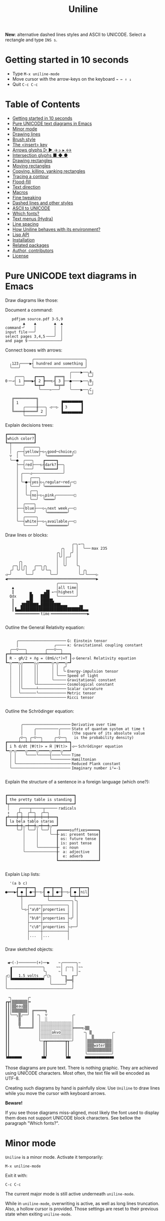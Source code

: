 # -*- mode: org; coding:utf-8; -*-
#+TITLE: Uniline
#+OPTIONS: ^:{} authors:Thierry Banel, toc:nil
#+LATEX_HEADER: \usepackage{pmboxdraw}

*New*: alternative dashed lines styles and ASCII to UNICODE. Select a
rectangle and type =INS s=.

* Getting started in 10 seconds
:PROPERTIES:
:CUSTOM_ID: getting-started-in-10-seconds
:END:

- Type =M-x uniline-mode=
- Move cursor with the arrow-keys on the keyboard =→ ← ↑ ↓=
- Quit =C-c C-c=

* Table of Contents
:PROPERTIES:
:TOC:      :include all :depth 1 :force () :ignore (this) :local (nothing)
:CUSTOM_ID: table-of-contents
:END:

:CONTENTS:
- [[#getting-started-in-10-seconds][Getting started in 10 seconds]]
- [[#pure-unicode-text-diagrams-in-emacs][Pure UNICODE text diagrams in Emacs]]
- [[#minor-mode][Minor mode]]
- [[#drawing-lines][Drawing lines]]
- [[#brush-style][Brush style]]
- [[#the-insert-key][The <insert> key]]
- [[#arrows-glyphs------][Arrows glyphs ▷ ▶ → ▹ ▸ ↔]]
- [[#intersection-glyphs---][Intersection glyphs ■ ◆ ●]]
- [[#drawing-rectangles][Drawing rectangles]]
- [[#moving-rectangles][Moving rectangles]]
- [[#copying-killing-yanking-rectangles][Copying, killing, yanking rectangles]]
- [[#tracing-a-contour][Tracing a contour]]
- [[#flood-fill][Flood-fill]]
- [[#text-direction][Text direction]]
- [[#macros][Macros]]
- [[#fine-tweaking][Fine tweaking]]
- [[#dashed-lines-and-other-styles][Dashed lines and other styles]]
- [[#ascii-to-unicode][ASCII to UNICODE]]
- [[#which-fonts][Which fonts?]]
- [[#text-menus-hydra][Text menus (Hydra)]]
- [[#line-spacing][Line spacing]]
- [[#how-uniline-behaves-with-its-environment][How Uniline behaves with its environment?]]
- [[#lisp-api][Lisp API]]
- [[#installation][Installation]]
- [[#related-packages][Related packages]]
- [[#author-contributors][Author, contributors]]
- [[#license][License]]
:END:

* Pure UNICODE text diagrams in Emacs
:PROPERTIES:
:CUSTOM_ID: pure-unicode-text-diagrams-in-emacs
:END:
Draw diagrams like those:

Document a command:

[[file:images/document-command.png]]

#+begin_example
   pdfjam source.pdf 3-5,9
        ▲    ▲        ▲  ▲
command╶╯    │        │  │
input file╶──╯        │  │
select pages 3,4,5╶───╯  │
and page 9╶──────────────╯
#+end_example

Connect boxes with arrows:

[[file:images/boxes-arrows.png]]

#+begin_example
            ╭───────────────────────╮
  ╷123╭────▶┤ hundred and something │
  ╰───╯     ╰───────────────────────╯
                             ╭────▶──╮A╷
    ╭───╮    ┏━━━┓    ╔═══╗  │       ╰─╯
0╶─→┤ 1 ┝━━━▶┫ 2 ┣═══▷╣ 3 ╟──●────▶──╮B╷
    ╰───╯    ┗━┯━┛    ╚═╤═╝  │       ╰─╯
               ╰────←───╯    ╰────▶──╮C╷
                                     ╰─╯
   ╔══════════╗
   ║ 1        ║          ▐▀▀▀▀▀▀▀▀▜
   ║    ╭─────╫───╮ ◁──▷ ▐ 3      ▐
   ╚════╪═════╝ 2 │      ▐▄▄▄▄▄▄▄▄▟
        ╰─────────╯
#+end_example

Explain decisions trees:

[[file:images/decision-tree.png]]

#+begin_example
  ┏━━━━━━━━━━━━┓
  ┃which color?┃
  ┗━┯━━━━━━━━━━┛
    │     ╭──────╮
    │  ╭──┤yellow├─▷╮good─choice╭□
    ▽  │  ╰──────╯  ╰═══════════╯
    ╰──●  ╭───╮    ┏━━━━━┓
       ├──┤red├───▷┨dark?┠──╮
       │  ╰───╯    ┗━━━━━┛  │
       │ ╭───◁──────────────╯
       │ │   ╭───╮
       │ ╰─●─┤yes├▷╮regular─red╭─□
       │   │ ╰───╯ ╰═══════════╯
       │   │ ╭──╮
       │   ╰─┤no├─▷╮pink╭────────□
       │     ╰──╯  ╰════╯
       │  ╭────╮
       ├──┤blue├───▷╮next week╭──□
       │  ╰────╯    ╰═════════╯
       │  ╭─────╮
       ╰──┤white├──▷╮available╭──□
          ╰─────╯   ╰═════════╯
#+end_example

Draw lines or blocks:

[[file:images/lines-blocks.png]]

#+begin_example
                              ╭─╮←─╮
                         ╭╮   │ │  ╰──╴max 235
                       ╭╮││  ╭╯ │
                       │╰╯│╭─╯  │
      ╭╮               │  ││    │
   ╭─╮││╭╮   ╭──╮╭╮    │  ╰╯    ╰╮
  ╭╯ ╰╯╰╯│  ╭╯  ╰╯╰─╮  │         │ ╭╮
◁─╯      ╰──╯       ╰──╯         ╰─╯╰────▷
◀════════════════════════════════════════▶
                       ╭────────╮
   ▲                   │all time│
   ┃       ▄     ▗▟█ ←─┤highest │
  Qdx      █▌   ████   ╰────────╯
   ┃     ▗▄█▌   █████▙
   ┃   ▟███████▄█████████▄▄▄     ▗▄
   ┃▐▄▄████████████████████████████▄▄▖
    ╺━━━━━━━━━━╸time╺━━━━━━━━━━━━━━━━▶

#+end_example

Outline the General Relativity equation:

[[file:images/general-relativity-equation.png]]

#+begin_example

       ╭─────────────────────╴G: Einstein tensor
       │                ╭────╴κ: Gravitational coupling constant
    ╭──▽───╮        ╭───▽──╮
  ┏━┷━━━━━━┷━━━━━━━━┷━━━━━━┷━━━┓
  ┃ R - gR/2 + Λg = (8πG/c⁴)×T ┃◁╴General Relativity equation
  ┗━△━━━△△━━━━━△△━━━━━━△━△━━━△━┛
    │   ││     ││      │ │  ╭╯
    │   ││     ││      │ │  ╰╴Energy-impulsion tensor
    │   ││     ││      │ ╰───╴Speed of light
    │   ││     ││      ╰─────╴Gravitational constant
    │   ││     ╰┴────────────╴Cosmological constant
    │   │╰──────┴────────────╴Scalar curvature
    │   ╰───────╰────────────╴Metric tensor
    ╰────────────────────────╴Ricci tensor

  #+end_example

Outline the Schrödinger equation:

[[file:images/schrodinger-equation.png]]

#+begin_example

         ╭─────────────────────╴Derivative over time
         │     ╭──────────╭────╴State of quantum system at time t
         │     │          │     (the square of its absolute value
        ╭▽─╮ ╭─▽──╮     ╭─▽──╮   is the probability density)
  ┏━━━━━┷━━┷━┷━━━━┷━━━━━┷━━━━┷━┓
  ┃ i ħ d/dt |Ψ(t)> = Ĥ |Ψ(t)> ┃◁─╴Schrödinger equation
  ┗━△━△━━━━△━━━━△━━━━━△━━━━△━━━┛
    │ │    ╰────╰─────┤────╰───╴Time
    │ │               ╰────────╴Hamiltonian
    │ ╰────────────────────────╴Reduced Plank constant
    ╰──────────────────────────╴Imaginary number i²=-1

#+end_example

Explain the structure of a sentence in a foreign language (which one?):

[[file:images/foreign-language-sentence.png]]

#+begin_example

   ┏━━━━━━━━━━━━━━━━━━━━━━━━━━━━━━┓
   ┃ the pretty table is standing ┃
   ┗┯━━━━━━━━━━━━━━━━━━━━━━━━━━━━━┛
    │    ╭────┬─────┬─────╴radicals
    ↕   ╭┴╮  ╭┴─╮  ╭┴─╮
   ┏┷━━━┿━┿━━┿━━┿━━┿━━┿━━━┓
   ┃ la bela tablo staras ┃
   ┗━━━━┿━┿△━┿━━┿△━┿━━┿△━━┛
        ╰─╯│ ╰──╯│ ╰──╯│  ┏━━━━━suffixes━━━━━┓
           │     │     ╰──╂╴as: present tense┃
           │     │        ┃ os: future tense ┃
           │     │        ┃ is: past tense   ┃
           │     ╰────────╂╴ o: noun         ┃
           ╰──────────────╂╴ a: adjective    ┃
                          ┃  e: adverb       ┃
                          ┗━━━━━━━━━━━━━━━━━━┛

#+end_example

Explain Lisp lists:

[[file:images/lisp-lists.png]]

#+begin_example
  '(a b c)
     ┏━━━┳━━━┓   ┏━━━┳━━━┓   ┏━━━┳━━━┓
●━━━▶┫ ● ┃ ●─╂──▷┨ ● ┃ ●─╂──▷┨ ● ┃nil┃
     ┗━┿━┻━━━┛   ┗━┿━┻━━━┛   ┗━┿━┻━━━┛
       │           ╰──────────╮╰╮
       │  ╭─────┬───────────╮ │ │
       ╰─▷┤"a\0"│properties │ │ │
          ├─────┼───────────┤ │ │
          │"b\0"│properties ├◁╯ │
          ├─────┼───────────┤   │
          │"c\0"│properties ├◁──╯
          ├─────┼───────────┤
          │...  │...        │
          ╵     ╵           ╵
#+end_example

Draw sketched objects:

[[file:images/sketched-objects.png]]

#+begin_example

  ◀─(-)────────(+)──▶    ~╭──────╮~
   ▗──────────────╮     ~~│ ╭~~╮ │~~
   ▐              ╰╮     ~│ ╵  ╵ │~
 ╭□▐   1.5 volts  ╭╯□╮    ╰─╖  ╓─╯
 │ ▝▀▀▀▀▀▀▀▀▀▀▀▀▀▀▘  │      ╠━━╣
 │                   ╰──────╯  │
 ╰─────────────────────────────╯
#+end_example

[[file:images/water-sketch.png]]

#+begin_example
   ╶╮       ╭╴
  ┏┳┥▒▒▒▒▒▒▒┝╸
  ┃┃│▒▒eau▒▒│
  ┃┃│▒▒▒▒▒▒▒│ ╔═════╗
  ┃┃╰──╮▒╭──╯ ║ ╶╮  ▽           ╭╴
  ┃┃    ▒     ║  │  ░           │
  ┃┃    ▒     ║  │░░░░░░░░░░░░░░│
  ┃┃    ╚═════╝  │░░░░░░░░░░░░░░╞════▷▒▒
  ┃┃             │░░░░░akvo░░░░░│    ╶╮ ▒         ╭╴
  ┃┃             │░░░░░░░░░░░░░░│     │  ▒        │
  ┃┃             ╰─┲┳━━━━━━━━┳┱─╯     │▒▒▒▒▒▒▒▒▒▒▒│
  ┃┃               ┃┃        ┃┃       │▒▒▒water▒▒▒│
  ┃┃               ┃┃        ┃┃       │▒▒▒▒▒▒▒▒▒▒▒│
  ┃┃               ┃┃        ┃┃       ╰───────────╯
  ▝▀▀▀▀▀▀▘        ▝▀▘        ▝▀▘      ▀▀▀▀▀▀▀▀▀▀▀▀▀
#+end_example

Those diagrams are pure text. There is nothing graphic. They are
achieved using UNICODE characters. Most often, the text file will be
encoded as UTF-8.

Creating such diagrams by hand is painfully slow. Use =Uniline= to
draw lines while you move the cursor with keyboard arrows.

*Beware!*

If you see those diagrams miss-aligned, most likely the font used to
display them does not support UNICODE block characters. See bellow the
paragraph "Which fonts?".

* Minor mode
:PROPERTIES:
:CUSTOM_ID: minor-mode
:END:
=Uniline= is a minor mode. Activate it temporarily:

 =M-x uniline-mode=

Exit it with:

 =C-c C-c=

The current major mode is still active underneath =uniline-mode=.

While in =uniline-mode=, overwriting is active, as well as long lines
truncation. Also, a hollow cursor is provided. Those settings are
reset to their previous state when exiting =uniline-mode=.

* Drawing lines
:PROPERTIES:
:CUSTOM_ID: drawing-lines
:END:
Use keyboard arrows to draw lines.

By default, drawing lines only happens over empty space or over other
lines. If there is already text, it will not be erased. However, by
hitting the control-key while moving, lines overwrite whatever there
is.

The buffer is "infinite" in bottom and right directions. Which means
that when the cursor ends up outside the buffer, white space
characters are automatically added.

The usual numeric prefix is available. For instance, to draw a line 12
characters wide downward, type: =M-12 <down>=

* Brush style
:PROPERTIES:
:CUSTOM_ID: brush-style
:END:
Set the current brush with:

- ~-~ single thin line
  =╭─┬─╮=

- ~+~ single thick line
  =┏━┳━┓=

- ~=~ double line
  =╔═╦═╗=

- ~#~ quarter block
  =▙▄▟▀=

- ~<delete>~ eraser

- ~<return>~ move without drawing anything

The current bush and the current text direction (see below) are
reflected in the mode-line (at the bottom of the Emacs screen). It
looks like this:

[[file:images/mode-line.png]]

#+begin_example

  current text                  current
     direction╶────╮       ╭───╴brush
                   ▼       ▼
 ══════════════════╧═══════╧══════════════
 U:** buff    (... →Uniline┼ ...)
 ═════════════════════════════════════════

#+end_example

* The =<insert>= key
:PROPERTIES:
:CUSTOM_ID: the-insert-key
:END:
The =<insert>= key is a prefix for other keys:
- for drawing arrows, squares, crosses, o-shapes glyphs,
- for handling rectangles,
- for inserting =# = - += which otherwise change the brush style,
- for trying a choice of mono-spaced fonts.

Why =<insert>=? Because:
- =Uniline= tries to leave their original meaning to as many keys as
  possible,
- the standard meaning of =<insert>= is to toggle the =overwrite-mode=;
  but =Uniline= is already in =overwrite-mode=, and de-activating
  overwrite would break =Uniline=.

So preempting =<insert>= does not sacrifices anything.

* Arrows glyphs =▷ ▶ → ▹ ▸ ↔=
:PROPERTIES:
:CUSTOM_ID: arrows-glyphs------
:END:
At any time, an arrow may be drawn. The arrow points in the direction
that the line drawing follows.

=Uniline= supports 6 arrows types: =▷ ▶ → ▹ ▸ ↔=

[[file:images/arrow-styles.png]]

#+begin_example

   □
   ╰─◁──▷─╮       □─╮ ╭─╮ ╭─╮ ╭─□
   ╭─◀──▶─╯         △ ▲ ↑ ▵ ▴ ↕
   ╰─←──→─╮         │ │ │ │ │ │
   ╭─◃──▹─╯         ▽ ▼ ↓ ▿ ▾ ↕
   ╰─◂──▸─╮         ╰─╯ ╰─╯ ╰─╯
   ╭─↔──↔─╯
   □

#+end_example

Actually, there are tons of arrows of all styles in the UNICODE
standard. Unfortunately, support by fonts is weak. So =Uniline=
restrains itself to those six safe arrows.

To insert an arrow, type: =<insert> a= or =<insert> a a= or =<insert> a a a=. (=a=
cycles through the 6 styles, =A= cycles backward).

=<insert> 4 a= is equivalent to =<insert> a a a a=, which is also equivalent to
=<insert> A A A=. Those 3 shortcuts insert an arrow of this style: =▵▹▿◃=. The
actual direction where the arrow points follows the last movement of
the cursor.

To change the direction of the arrow, use shift-arrow, for example:
=S-<up>= will change from =→= to =↑=.

* Intersection glyphs =■ ◆ ●=
:PROPERTIES:
:CUSTOM_ID: intersection-glyphs---
:END:
There are a few other UNICODE characters which are mono-space and
symmetric in the 4 directions. They are great at line intersections:

To insert a square =□ ■ ▫ ▪ ◇ ◆ ◊= type:
=<insert> s s s...= (=s= cycles, =S= cycles backward).

To insert a circular shape =· ∙ • ● ◦ Ø ø= type:
=<insert> o o o...= (=o= cycles, =O= cycles backward).

To insert a cross shape =╳ ÷ × ± ¤= type:
=<insert> x x x...= (=x= cycles, =X= cycles backward).

To insert a usual ASCII letter or symbol, just type it.

As the keys =- + = #= are preempted by =Uniline= mode, to type them,
prefix them with =<insert>=. Example: =<insert> -= inserts a =-= and
=<insert> += inserts a =+=.

[[file:images/insert-glyphs.png]]

#+begin_example

<insert>
    │
    ▼
   ╭┴╮   ╭───────╮  ╭─────────────────────╮
   │s├─▶─┤squares├──┤ □  ■  ▫  ▪  ◇  ◆  ◊ │
   ╰┬╯   ╰───────╯  ╰─────────────────────╯
   ╭┴╮   ╭───────╮  ╭─────────────────────╮
   │o├─▶─┼circles┼──┤ ·  ∙  •  ●  ◦  Ø  ø │
   ╰┬╯   ╰───────╯  ╰─────────────────────╯
   ╭┴╮   ╭───────╮  ╭───────────────╮
   │x├─▶─┼crosses┼──┤ ╳  ÷  ×  ±  ¤ │
   ╰┬╯   ╰───────╯  ╰───────────────╯
   ╭┴╮              ╭───╮
   │+├─▶────────────┤ + │
   ╰┬╯              ╰───╯
   ╭┴╮              ╭───╮
   │-├─▶────────────┤ - │
   ╰┬╯              ╰───╯
   ╭┴╮              ╭───╮
   │=├─▶────────────┤ = │
   ╰┬╯              ╰───╯
   ╭┴╮              ╭───╮
   │#├─▶────────────┤ # │
   ╰─╯              ╰───╯

#+end_example

* Drawing rectangles
:PROPERTIES:
:CUSTOM_ID: drawing-rectangles
:END:
To draw a rectangle in one shot, select a rectangular region with
=C-SPC= or =C-x SPC= and move the cursor.

You may also use =S-<arrow>= (=<arrow>= being any of the 4
directions) to extend the selection. The buffer grows as needed with
white spaces to accommodate the selection. Selection extension mode is
active when =shift-select-mode= is non-nil.

If needed, change the brush with any of
 =- + = # <delete>=

then hit
- =r= to draw a rectangle inside the selection
- =S-R= to draw a rectangle outside the selection
- =C-r= to overwrite a rectangle inside the selection
- =C-S-R= to overwrite a rectangle outside the selection

[[file:images/draw-rectangle.png]]

#+begin_example
   ╭───────╮          r: inside╮╭───────╮
   │ one   │          ▗▄▄▄▄▄▄▖╭┤│▛▀▀▀▀▀▜│
   │  ┏━━━━┿━━━━━━┓   ▐╭────╮▌│╰┼▌     ▐│
   ╰──╂────╯ two  ┃   ▐│    │▌│ │▙▄▄▄▄▄▟│
      ┃   ╔═══════╋═╗ ▐│    ├▌╯ ╰─────┬─╯
      ┗━━━╋━━━━━━━┛ ║ ▐╰────╯▌────────┴───╮
          ║  three  ║ ▝▀▀▀▀▀▀▘  R: outside╯
          ╚═════════╝

                          ╭─────────╮
   my text I              │my text I│
   want to  ╶─<insert>R─▷ │want to  │
   box                    │box      │
                          ╰─────────╯
#+end_example

The usual =C-_= or =C-/= keys may be hit to undo, even with the region still
active visually.

* Moving rectangles
:PROPERTIES:
:CUSTOM_ID: moving-rectangles
:END:
Select a region, then press =<insert>=. The selection becomes rectangular if it
was not.

Use arrow keys to move the rectangle around. A numeric prefix may be
used to move the rectangle that many characters. Be sure to specify
the numeric prefix with just digits, without the =Alt= key. Typing
=15 <left>= moves the rectangle 15 characters to the left. =M-15 <left>=
does not work.

Press =q=, =<return>=, or =C-g= to stop moving the rectangle.

The =C-_= key may also be used to undo the previous movements, even
though the selection is still active.

[[file:images/move-rectangle.png]]

#+begin_example
                 ▲
                 │
                <up>
           ╭─────┴──────╮
           │this is     │
           │my rectangle│
 ◀─<left>──┤I want to   ├─<right>─▶
           │move        │
           ╰─────┬──────╯
               <down>
                 │
                 ▼
#+end_example

* Copying, killing, yanking rectangles
:PROPERTIES:
:CUSTOM_ID: copying-killing-yanking-rectangles
:END:

A rectangle can be copied or killed, then yanked somewhere else. Press:
- =c= to copy
- =k= to kill
- =y= to yank (aka paste)

This is similar to the Emacs standard rectangle handling:
- =C-x r r= copy rectangle to register
- =C-x r k= kill rectangle
- =C-x r y= yank killed rectangle

The first difference is that =Uniline= rectangles when killed and
yanked, do not move surrounding characters.

The second difference is that the white characters of the yanked
rectangle are considered transparent. The result is that only
non-blank parts of the yanked rectangle are over-printed.

=Uniline= and Emacs standard rectangle share the same storage for copied
and killed rectangles, =killed-rectangle=. So, a rectangle can be killed
one way, and yanked another way.

* Tracing a contour
:PROPERTIES:
:CUSTOM_ID: tracing-a-contour
:END:

[[file:images/contour-tracing.png]]

#+begin_example
    ╭──────────────╮
  ╭─╯A.written.text╰────────╮
  │outlined by the.`contour'│
  ╰─╮function.gets╶┬────────╯
    ╰╮a.surrounding╰───────╮
     ╰─╮line.in.the.current│
       ╰─╮brush.style╭─────╯
         ╰───────────╯
#+end_example

Choose or change the brush style with any of =-,+,=_,#,<delete>=. Put
the cursor anywhere on the shape or outside but touching it. Then
type:

=<insert> c=

A contour line is traced (or erased if brush style is =<delete>=)
around the contiguous shape close to the cursor.

When hitting capital letter: =<insert> C= the contour is
overwritten. This means that if there was already a different style of
line on the contour path, it is overwritten.

The shape is distinguished because it floats in a blank characters
ocean. For the shake of the contour function, blank characters are
those containing lines as drawn by =Uniline= (including true blank
characters). Locations outside the buffer are also considered blank.

The algorithm has an upper limit of 10000 steps. This avoids an
infinite loop in which the algorithm may end up in some rare
cases. One of those cases is when the contour crosses a new-page
character, displayed by Emacs as =^L=. 10000 steps require a fraction of
a second to run. For shapes really huge, you may launch the contour
command once again, at the point where the previous run ended.

* Flood-fill
:PROPERTIES:
:CUSTOM_ID: flood-fill
:END:

[[file:images/flood-fill.png]]

#+begin_example

 this.text.surrounds      this.text.surrounds
 .                 /      .▒▒▒▒▒▒▒▒▒▒▒▒▒▒▒▒▒/
 .                //╶───▷╴.▒▒▒▒▒▒▒▒▒▒▒▒▒▒▒▒//
 ...            ////      ...▒▒▒▒▒▒▒▒▒▒▒▒////
   ...a.hole/////           ...a.hole/////

#+end_example

A hollow shape is a contiguous region of identical characters (not
necessarily blank), surrounded by a boundary of different
characters. The end of the buffer in any direction is also considered
a boundary.

Put the cursor anywhere in the hole. Then type:

=<insert> i=

Answer by giving a character to fill the hole.

If instead of a character, =SPC= or =DEL= is typed, then a shade of grey
character is picked. =SPC= selects a darker grey than the one the point
is on, while =DEL= selects a lighter. There are 5 shades of grey in the
UNICODE standard: =" ░▒▓█"=.  Those grey characters are well supported
by the suggested fonts.

=C-y= is also an option. The first character in the top of the kill
ring will be chosen as the filling character. The kill ring is filled
by functions like =C-k= or =M-w=.

Typing =<return>= or =C-g= aborts the filling operation.

A rectangular shape may also be filled.
- Mark a region
- =<insert> i=
- answer which character should be used to fill.

There is no limit on the area to fill. Therefore, the filling
operation may flood the entire buffer (but no more).

* Text direction
:PROPERTIES:
:CUSTOM_ID: text-direction
:END:
Usually, inserting text in a buffer moves the cursor to the right. (And
sometimes to the left for some locales). Any of the 4 directions can be
selected under =Uniline=. Just type any of:

  - =<insert> C-<up>=
  - =<insert> C-<right>=
  - =<insert> C-<down>=
  - =<insert> C-<left>=

The current direction is reflected in the mode-line, just before the
word ="uniline"=.

* Macros
:PROPERTIES:
:CUSTOM_ID: macros
:END:
=Uniline= adds directional macros to the Emacs standard macros.

Record a macro as usual with =C-x (= … =C-x )=.

Then call it with the usual =C-x e=. But then, instead of executing
the macro, a menu is offered to execute it in any of the 4 directions.

When a macro is executed in a direction other than the one it was
recorded, it is twisted in that direction. This means that recorded
hits on the 4 keyboard arrows are rotated. It happens also for shift
and control variations of those keys. Direction of text insertion is
also rotated.

There is still the classical =e= option to call the last recorded
macro. So instead of the usual =C-x e=, type =C-x e e=. And of course,
the usual repetition typing repeatedly =e= is available.

Why are directional macros useful? To create fancy lines. For
instance, if we want a doted line instead of the continuous one, we
record a macro for one step:

#+begin_example
C-x (             ;; begin recording
INS o             ;; insert a small dot
<right> <right>   ;; draw a line over 2 characters
C-x )             ;; stop recording
#+end_example

Then we call this macro repeatedly in any of the 4 directions:

[[file:images/macro-doted-line.png]]

#+begin_example

   ·─·─·─·─·  ╷     ·──·
           │  │     │  │
           ·  ·     ·  ·
           │  │     │  │
           ·  ·─·─·─·  ·
           │           │
           ·─·─·─·─·─·─·

#+end_example

We can draw complex shapes by just drawing one step. Hereafter, we
call a macro in 4 directions, closing a square:

[[file:images/macro-fancy-squares.png]]

#+begin_example

   ╭╮╭╮╭╮╭╮╭╮╭╮     △ △ △ △ △ △       ╭─╮ ╭─╮ ╭─╮ ╭─╮     ╭─╮ ╭─╮ ╭─╮ ╭─╮
 ╭─╯╰╯╰╯╰╯╰╯╰╯│    ╶╯╶╯╶╯╶╯╶╯╶╯╷   ╭──╯∙╰─╯∙╰─╯∙╰─╯∙│    ▷┤□├▷┤□├▷┤□├▷┤□├▽
 ╰╮           ╰╮  ◁╮           ╰▷  │∙               │   ╭┴┼─╯ ╰─╯ ╰─╯ ╰─┼┴╮
 ╭╯           ╭╯   ╵           ╷   ╰╮               ╰╮  │□│             │□│
 ╰╮           ╰╮  ◁╮           ╰▷   │               ∙│  ╰┬╯             ╰┬╯
 ╭╯           ╭╯   ╵           ╷   ╭╯               ╭╯   △               ▽
 ╰╮           ╰╮  ◁╮           ╰▷  │∙               │   ╭┴╮             ╭┴╮
 ╭╯           ╭╯   ╵           ╷   ╰╮               ╰╮  │□│             │□│
 ╰╮           ╰╮  ◁╮           ╰▷   │               ∙│  ╰┬┼─╮ ╭─╮ ╭─╮ ╭─┼┬╯
  │╭╮╭╮╭╮╭╮╭╮╭─╯   ╵╭╴╭╴╭╴╭╴╭╴╭╴    │∙╭─╮∙╭─╮∙╭─╮∙╭──╯   △┤□├◁┤□├◁┤□├◁┤□├◁
  ╰╯╰╯╰╯╰╯╰╯╰╯      ▽ ▽ ▽ ▽ ▽ ▽     ╰─╯ ╰─╯ ╰─╯ ╰─╯       ╰─╯ ╰─╯ ╰─╯ ╰─╯

#+end_example

* Fine tweaking
:PROPERTIES:
:CUSTOM_ID: fine-tweaking
:END:

[[file:images/fine-tweaking.png]]

#+begin_example

    convert this  ═══▶   into that
   ╭───────────╮        ╭───────────╮
   │╶───┬────▷ │        │╶───╮────▷ │
   │    │      │        │    │      │
   │           │        │           │
   │    ▀▀▀    │        │    ▀▟▀    │
   ╰───────────╯        ╰───────────╯

#+end_example

At the crossing of lines, it may be appealing to do small
adjustments. In the above example, we removed a segment of line which
occupies 1/4 of a character. This cannot be achieve with line tracing
alone. We also modified a quarter-block line in a non-obvious way.

- Put the point (the cursor) on the character where lines cross each other.
- type =INS S-<right> S-<right>=

=<right>= here refers to the right part of the character under the
point. The 1/4 line segment will cycle through all displayable
forms. On the second stroke, no segment will be displayed, which is
what we want.

Caveat! The UNICODE standard does not define all possible combinations
including double line segments. (It does for all combinations of thin
and tick lines). So sometimes, when working with double lines, the
process may be frustrating.

This works also for lines made of quarter-blocks. There are 4
quarter-blocks in a character, either on or off. Each of the 4 shifted
keyboard arrows flips a quarter-block on-and-off.

In the above example, the effect was achieved with:
=INS S-<up> S-<down> S-<left>=

* Dashed lines and other styles
:PROPERTIES:
:CUSTOM_ID: dashed-lines-and-other-styles
:END:

[[file:images/four-styles.png]]

#+begin_example

   ╭────▷───╮   ┏━━━━▶━━━┓   ╔════▶═══╗
   │ ╭─□──╮ │   ┃ ┏━■━━┓ ┃   ║ ╔═■══╗ ║
   △ │    │ ▽   ▲ ┃    ┃ ▼   ▲ ║    ║ ▼
   │ ╰───◦╯ │   ┃ ┗━━━•┛ ┃   ║ ╚═══•╝ ║
   ╰───◁────╯   ┗━━━◀━━━━┛   ╚═══◀════╝

   ╭╌╌╌╌▷╌╌╌╮   ┏╍╍╍╍▶╍╍╍┓
   ┆ ╭╌□╌╌╮ ┆   ┇ ┏╍■╍╍┓ ┇
   △ ┆    ┆ ▽   ▲ ┇    ┇ ▼
   ┆ ╰╌╌╌◦╯ ┆   ┇ ┗╍╍╍•┛ ┇
   ╰╌╌╌◁╌╌╌╌╯   ┗╍╍╍◀╍╍╍╍┛

   ╭┈┈┈┈▷┈┈┈╮   ┏┉┉┉┉▶┉┉┉┓
   ┊ ╭┈□┈┈╮ ┊   ┋ ┏┉■┉┉┓ ┋
   △ ┊    ┊ ▽   ▲ ┋    ┋ ▼
   ┊ ╰┈┈┈◦╯ ┊   ┋ ┗┉┉┉•┛ ┋
   ╰┈┈┈◁┈┈┈┈╯   ┗┉┉┉◀┉┉┉┉┛

#+end_example

A base drawing can be converted to dashed lines. Moreover, lines can
be made either thin or thick.

- Select the rectangular area you want to operate on (with mouse drag
  or =S-<left>=, =S-<down>= and so on).
- Type =INS=, then =s= (as "style").

You will be offered a choice of styles:
- =3=: vertical lines will become 3 dashes per character, while
  horizontal ones will get 2 dashes per character.
- =4=: vertical and horizontal lines will get 4 dashes per character.
- =h=: thin lines corners, which are usually rounded, become hard angles.
- =+=: thin lines corners and intersections become thick, empty glyphs
  get filled.
- =-=: thick lines corners and intersections become thin, filled glyphs
  are emptied.
- ===: thick and thin lines become double lines.
- =0=: come back to standard base-line Uniline style: plain not-dashed
  lines, thin corner rounded, ASCII art is converted to UNICODE.
- =a=: apply the =aa2u-rectangle= function from the unrelated
  =ascii-art-to-unicode= package, to convert ASCII art to UNICODE (this
  only works if =ascii-art-to-unicode= is already installed)

Converting parts of a drawing from one style to another can produce
nice looking sketches.

[[file:images/same-sketch-several-styles.png]]

#+begin_example

   ╭───╮   ╭───╮   ╭───╮
   │░░░│   │░░░│   │░░░┝━▶┓ ╭╌╌╌╌╌╮
   │░░░╰───╯░░░╰───╯░░░│  ┃ ┆░░░░░╰╌╌╌╌╌╮
   □░░░░░░░░░░░░░░░░░░░│  ┗━┥░░░░░░░░░░░┆
   │░░░╭───╮░░░╭───╮░░░│    ┆░░░░░╭╌╌╌╌╌╯
   ╰───╯   ╰─┰─╯   ╰─┰─╯    ╰╌╌┰╌╌╯
             ▲       ┃         ▼
             ┗━━━━━━━┻━━━━━━━━━┛

   ┏━━━┓   ┏━━━┓   ┏━━━┓
   ┃░░░┃   ┃░░░┃   ┃░░░┠─▷╮ ┏╍╍╍╍╍┓
   ┃░░░┗━━━┛░░░┗━━━┛░░░┃  │ ┇░░░░░┗╍╍╍╍╍┓
   ■░░░░░░░░░░░░░░░░░░░┃  ╰─┨░░░░░░░░░░░┇
   ┃░░░┏━━━┓░░░┏━━━┓░░░┃    ┇░░░░░┏╍╍╍╍╍┛
   ┗━━━┛   ┗━┯━┛   ┗━┯━┛    ┗╍╍┯╍╍┛
             △       │         ▽
             ╰───────┴─────────╯

#+end_example

* ASCII to UNICODE
:PROPERTIES:
:CUSTOM_ID: ascii-to-unicode
:END:

The standard base-line Uniline (=INS s 0=) or =aa2u-rectangle= (=INS s a=)
conversions may be used to convert ASCII art to UNICODE. The original
ASCII art may be drawn for instance by the =artist-mode= or the
=picture-mode= packages.

To use =aa2u-rectangle=, install the =ascii-art-to-unicode= package by
Thien-Thi Nguyen (RIP), available on ELPA. Uniline does not requires a
dependency on this package, by lazy evaluating any call to
=aa2u-rectangle=.
See https://elpa.gnu.org/packages/ascii-art-to-unicode.html

[[file:images/ascii-2-unicode.png]]

#+begin_example

  +-------------+    +--+
  |             +-->-|  +-----+   ASCII art
  | 1  +--------+--+ | 3      |   made by
  +----+--------+  | +----+---+   Artist-mode
       | 2         +-<----+
       +-----------+

  ╭─────────────╮    ╭──╮
  │             ├──▷─│  ╰─────╮   Converted to
  │ 1  ╭────────┼──╮ │ 3      │   Uniline base style
  ╰────┼────────╯  │ ╰────┬───╯   INS s 0
       │ 2         ├─◁────╯
       ╰───────────╯

  ┌─────────────┐    ┌──┐
  │             ├──>─│  └─────┐   Converted by
  │ 1  ┌────────┼──┐ │ 3      │   aa2u-rectangle
  └────┼────────┘  │ └────┬───┘   INS s a
       │ 2         ├─<────┘
       └───────────┘
#+end_example

=INS s 0= with selection active calls the =uniline-change-style-standard=
function. It converts what looks ASCII-art to UNICODE-art. Of course,
there are ambiguities regarding whether a character is part of a
sketch or not.

The heuristic is to consider that a character is part of a sketch if
it is surrounded by at least one other character which is part of a
sketch. So, an isolated =-= minus character will be left alone, while
two such characters =--= will be converted to UNICODE. Conversion will
happens also for =<-= for instance.

Here is a fairly convoluted ASCII-art example, along with its
conversion by =INS s 0=:

[[file:images/ascii-2-unicode-b.png]]

#+begin_example

       ╭─↔--<-◁-◀--━+           +--->------==+
  /----/ Rectangle1 |-----+-----+ Rectangle2 v    v
  |    | <uni^code> ^     "     | "quote"    +-\  ▼
  ^^   \------------/   /-+-\   +------------+ "  v
  |    \--+------+--/   |   |   +----\----/--+ "  >▷▶>
  \>--\   |      |      \---/        |    |    "
      v   \==<===/   a=b 1=2 a-to-b  +----+ ◁==/  >->

       ╭─↔──◁─◁─◀──━┑           ╭───▷──────══╕
  ╭────┤ Rectangle1 │─────╥─────┤ Rectangle2 ▽    ▽
  │    │ <uni^code> △     ║     │ "quote"    ├─╖  ▼
  △^   ├────────────┤   ╭─╨─╮   ├────────────┤ ║  ▽
  │    ╰──┬──────┬──╯   │   │   ╰────┬────┬──╯ ║  ▷▷▶▷
  ╰▷──╮   │      │      ╰───╯        │    │    ║
      ▽   ╘══◁═══╛   a=b 1=2 a-to-b  ╰────╯ ◁══╝  ▷─▷

#+end_example

* Which fonts?
:PROPERTIES:
:CUSTOM_ID: which-fonts
:END:
A mono-space character font must be used. It must also support UNICODE.

Not all fonts are born equal.

- =(set-frame-font "DejaVu Sans Mono"   )=
- =(set-frame-font "Unifont"            )=
- =(set-frame-font "Hack"               )=
- =(set-frame-font "JetBrains Mono"     )=
- =(set-frame-font "Cascadia Mono"      )=
- =(set-frame-font "Agave"              )=
- =(set-frame-font "JuliaMono"          )=
- =(set-frame-font "FreeMono"           )=
- =(set-frame-font "Iosevka Comfy Fixed")=
- =(set-frame-font "Source Code Pro"    )=

Those fonts are known to support the required UNICODE characters, AND
display them as mono-space. There are fonts advertised as mono-space
which give arbitrary widths to non-ASCII characters. That is bad for
the kind of drawings done by =Uniline=.

You may want to try any of the 10 suggested fonts. Just hit the
corresponding entry in the =Uniline= menu, or type =<insert> f=. You may
also execute the above Lisp commands like that:

=M-: (set-frame-font "DejaVu Sans Mono")=

This setting is for the current session only. If you want to make it
permanent, you may use the Emacs customization:

=<insert> f *=

or

=M-x customize-face default=

Beware that Emacs tries to compensate for missing UNICODE support by
the current font. Emacs substitutes one font for another, character
per character. The user may not notice until the drawings done under
Emacs are displayed on another text editor or on the Web.

To know which font Emacs has chosen for a given character, type:

=C-u C-x ==

Note that none of those commands downloads a font from the Web.
The font should already be available.

* Text menus (Hydra)
:PROPERTIES:
:CUSTOM_ID: text-menus-hydra
:END:
Casual usage of =Uniline= should be easy: just move the point, and lines
are traced.

More complex actions are summoned by the =<insert>= key, with or without
selection. This is a single key to remember. Then a textual menu is
displayed, giving the possible keys continuations and their
meaning. All that is achieved by the =Hydra= library, which is now part
of Emacs (thanks!).

For seasoned users, those multi-lines textual menus may distract them
from their workflow. Beside, they disturb the layout of windows.

It is now possible to switch to less distracting textual menus. They
are displayed in the echo-area on a single line.

To do so, type:
- =TAB= within a sub-mode (glyph insertion mode, rectangle handling,
  etc.)
- =C-h TAB= at the top-level

This will flip between the two sizes of textual menus. It also affects
the welcome message, the one displayed when entering the =Uniline= minor
mode.

The current size is controlled by the =uniline-hint-style= variable:
- =t= for full fledged messages over several lines
- =1= for one-liner messages
- =0= for no message at all

The variable is "buffer-local", which means that it can take distinct
values on distinct buffers.

There are no customizable =Uniline= variables (not yet). This does not
prevent customizing =uniline-hint-style= for future sessions. For
instance, in the =~/.emacs= file, there might be:

#+begin_src elisp
(use-package uniline
  :config (set-default 'uniline-hint-style 1))
#+end_src

This setting gives one-liner messages. It can be changed later on a buffer
per buffer basis with the =TAB= key. Note the use of =set-default=. Using
=setq= instead would assign the value =1= only in the =~/.emacs= buffer.

* Line spacing
:PROPERTIES:
:CUSTOM_ID: line-spacing
:END:
The =line-spacing= setting in Emacs can change the display of a sketch.

The best looking effect is given by:
: (setq line-spacing nil)

You may want to change your current setting. =Uniline= may handle this
variable some day. Right now, =line-spacing= is left as a matter of
choice for everyone.

[[file:images/line-spacing.png]]

#+begin_example

 ╭────┬────────┬────╮   ╺┯━━━━┯┯━━┯┯━┯┯━━━━━━━━┯┯━━━━━━━┯┯━━━━━━┯╸
 │▒▒▒▒╰────────╯▒▒▒▒│    │    │╰is╯╰a╯│        ││       │╰around╯
 │▒▒▒▒▒▒▒▒▒▒▒▒▒▒▒▒▒▒│    ╰this╯       ╰sentence╯╰hanging╯
 │▒▒▒╭─╮▒▒▒▒▒▒╭─╮▒▒▒│            △
 │▒▒▒╰─╯▒▒▒▒▒▒╰─╯▒▒▒│            │                  △
 │▒▒▒▒▒▒▒▒▒▒▒▒▒▒▒▒▒▒│            ╰─────────┬────────╯
 ╰──────────────────╯                    verbs
              (setq line-spacing nil)

#+end_example

* How =Uniline= behaves with its environment?
:PROPERTIES:
:CUSTOM_ID: how-uniline-behaves-with-its-environment
:END:
** Compatibility with Picture-mode

=Picture-mode= and =uniline-mode= are compatible. Their features overlap
somehow:
- Both implement an unlimited buffer in east and south directions.
- Both visually truncate long lines (actual text is not truncated).
- Both set the overwrite mode (=uniline-mode= activates
  =overwrite-mode=, while =picture-mode= re-implements it)
- Both are able to draw rectangles (=uniline-mode= in UNICODE,
  =picture-mode= in ASCII), copy and yank them.

They also have features unique to each:
- =Picture-mode= writes in 8 possible directions
- =Picture-mode= handles TAB stops
- =Uniline-mode= draws lines and arrows

** Compatibility with Artist-mode

=Artist-mode= and =uniline-mode= are mostly incompatible. This is because
=artist-mode= preempts the arrow keys, which give access to a large part
of =uniline-mode= features.

However, it is possible to use both one after the other.

** Compatibility with Whitespace-mode

=Whitespace-mode= and =uniline-mode= are mostly compatible.

Why activate =whitespace-mode= while in =uniline-mode=? Because
=Uniline= creates a lot of white-spaces to implement an infinite
buffer. And it is funny to look at this activity.

To make =uniline-mode= and =whitespace-mode= fully compatible, disable
the newline visualization:

- =M-x customize-variable whitespace-style=
- uncheck =(Mark) NEWLINEs=

This is due to a glitch in =move-to-column= when a visual property is
attached to newlines. And =uniline-mode= makes heavy use of =move-to-column=.

** Compatibility with Org Mode
You may want to customize the shift extension mode in =Org Mode=. This
is because =Org Mode= preempts =shift-select-mode= for other useful
purposes. Just type:

#+begin_example
M-x customize-variable org-support-shift-select
#+end_example

and choose "when outside special context", which sets it to =t=.

You then get the shift-selection from =Org Mode=, not from =Uniline=. The
difference is that the =Uniline='s one handles the infinite-ness of the
buffer.

Other than that, =Uniline= is compatible with =Org Mode=

** Org Mode and LaTex
Use the =pmboxdraw= LaTex module. This gives limited support for "box
drawing" characters in LaTex documents.

Example:

#+begin_example

#+LATEX_HEADER: \usepackage{pmboxdraw}

#+begin_src text

this works:
┌─────┐       ┌────────────┐
│     ├───────┤            │
└─────┘       │            │
┌─────┐  ┌────┤            │
│     ├──┘    │            │
└─────┘  ┌────┤            │
┌─────┐  │    │            │
│     ├──┘    └────────────┘
└─────┘

this does not quite work:
   ┏━━━┓  ┏━━┓     ┏━━━━━┓
   ┃   ┃  ┃  ┣━━━━━┫     ┃
   ┃   ┗━━┛  ┃    ┏┛     ┃
   ┗━━━━━━━━━┛    ┗━━━━━━┛

but that is OK:
     ┏━━━┓
     ┃   ┃
     ┗━━━┛

that is OK too:
╺════╦══╗  ╔════╗
     ║ A║  ║ B  ╚══╗
     ╚══╝  ╚═══════╝

this works:

├── dev
└┬┬ release
 │├── new
 │└── old
 ├── graph
 └── non-graph

#+end_src

#+end_example

Note that corners of thin lines should be sharp. There is no support
for rounded corners. =Uniline= does not (yet) draw sharp thin
corners. But it can recognize them.

To export this Org Mode example to PDF through LaTex, type:

=C-c C-E l o=

** What about =\t= tabs?
Some files may contain tabs (the character =\t=). Those include
programming code (Python, Perl, C++, D, Rust, JavaScript and so on).

When =Uniline= draws something in the middle of a tab, it first
converts it to spaces, then proceeds as usual. This process is
invisible. So be cautious if tabs have a special meaning in the file.

One way to see what is going on, is to activate the =whitespace-mode=.

** What about =^L= page separation?
=Uniline= does not work well with =^L= (page separation)
character. Nore with similar characters, like =^T=. When trying to
draw a line over such a character, the cursor may get stuck. This is
because those characters occupy twice the width of a normal character.

Just try to get away from =^L=, =^T= and such when drawing with
=Uniline=.

** Emacs on the Linux console
Linux consoles are the 7 non-graphic screens which can be accessed
usually typing =C-M-F1=, =C-M-F2=, and so on. Such a screen is also
presented when connecting through =ssh= or =tls= into a non-graphical server.

By default they use a font
named "Fixed" with poor support for Unicode. However, it supports
lines of the 3 types, mixing all of them in thin lines though.

Another problem is that by default =S-<left>= and =C-<left>= are
indistinguishable from =<left>=. Same problem with =<right>=, =<up>=, =<down>=
and =<insert>=. This has nothing to do with Emacs. A solution can be
found here: https://www.emacswiki.org/emacs/MissingKeys

** Emacs on a graphical terminal emulator
This is the Emacs launched from a terminal typing =emacs -nw=. In this
environment, =<insert>= does not exists. It is replaced by
=<insertchar>=. This has already been taken into account by =Uniline=
by duplicating the key-bindings for the two flavors of this key.

If you decide to bind globally =C-<insert>= to the toggling of
=Uniline= minor mode as suggested, then you will have to do the same
for =C-<insertchar>=, for example with =use-package= in your
=~/.emacs= file:

#+begin_src elisp
(use-package uniline
  :defer t
  :bind ("C-<insert>"     . uniline-mode)
  :bind ("C-<insertchar>" . uniline-mode))
#+end_src

** Emacs on Windows
On Windows the only native mono-spaced fonts are =Lucida Console= and
=Courier New=. They are not mono-spaced for the Unicodes used by
=Uniline=.

Often, the =Consolas= font is present on Windows. It supports quite well
the required Unicodes to draw lines. A few glyphs produce unaligned
result though. They should be avoided under =Consolas=: =△▶▹◇◆=

Of course, other fonts may be installed. It is quite easy.

* Lisp API
:PROPERTIES:
:CUSTOM_ID: lisp-api
:END:
Could Uniline be programmed (versus used interactively)?
Yes!

The API is usable programatically:

Move cursor while drawing lines by calling any of the 4 directions
functions:
- =uniline-write-up↑=
- =uniline-write-ri→=
- =uniline-write-dw↓=
- =uniline-write-lf←=

They expect a repeat =count= (usually 1) and optionally =force=t= to
overwrite the buffer

Set the current brush by calling any of the following:

- =uniline--set-brush-nil   ;; write nothing=
- =uniline--set-brush-0     ;; eraser=
- =uniline--set-brush-1     ;; single thin line╶─╴=
- =uniline--set-brush-2     ;; single thick line╺━╸=
- =uniline--set-brush-3     ;; double line╺═╸=
- =uniline--set-brush-block ;; blocks ▙▄▟▀=

Those functions are equivalent to:

- =(setq uniline--brush nil)=
- =(setq uniline--brush 0)=
- =(setq uniline--brush 1)=
- =(setq uniline--brush 2)=
- =(setq uniline--brush 3)=
- =(setq uniline--brush :block)=

except the functions also update the mode-line.

For instance, if we want to create a function to draw a "plus" sign,
we can code it as follows:

#+begin_src elisp
(defun uniline-draw-plus ()
  (interactive)
  (uniline-write-ri→ 1)
  (uniline-write-dw↓ 1)
  (uniline-write-ri→ 1)
  (uniline-write-dw↓ 1)
  (uniline-write-lf← 1)
  (uniline-write-dw↓ 1)
  (uniline-write-lf← 1)
  (uniline-write-up↑ 1)
  (uniline-write-lf← 1)
  (uniline-write-up↑ 1)
  (uniline-write-ri→ 1)
  (uniline-write-up↑ 1))
#+end_src

Calling =M-x uniline-draw-plus= will result in this nice little
plus-shape:

[[file:images/plus-shape.png]]

#+begin_example
   ╭╮
  ╭╯╰╮
  ╰╮╭╯
   ╰╯
  generated by
  M-x uniline-draw-plus
#+end_example

We may modify the function to accept the size of the shape as a
parameter:

#+begin_src elisp
(defun uniline-draw-plus (size)
  (interactive "Nsize? ")
  (uniline-write-ri→ size)
  (uniline-write-dw↓ size)
  (uniline-write-ri→ size)
  (uniline-write-dw↓ size)
  (uniline-write-lf← size)
  (uniline-write-dw↓ size)
  (uniline-write-lf← size)
  (uniline-write-up↑ size)
  (uniline-write-lf← size)
  (uniline-write-up↑ size)
  (uniline-write-ri→ size)
  (uniline-write-up↑ size))
#+end_src

The =(interactive "Nsize? ")= form prompt user for the size of the shape
if not given as a parameter.

This API works in any mode, not only in Uniline minor mode. They take
care of the infiniteness of the buffer in the right and down
directions.

Other useful functions are:

Drawing and moving many characters at once:

- =uniline-contour=
- =uniline-fill=
- =uniline-draw-inner-rectangle=
- =uniline-draw-outer-rectangle=
- =uniline-copy-rectangle=
- =uniline-kill-rectangle=
- =uniline-yank-rectangle=
- =uniline-fill-rectangle=
- =uniline-move-rect-up↑=
- =uniline-move-rect-ri→=
- =uniline-move-rect-dw↓=
- =uniline-move-rect-lf←=

Constants for the 4 directions:

- =uniline-direction-up↑ ;; constant 0=
- =uniline-direction-ri→ ;; constant 1=
- =uniline-direction-dw↓ ;; constant 2=
- =uniline-direction-lf← ;; constant 3=

Changing text direction:

- =uniline-text-direction-up↑=
- =uniline-text-direction-ri→=
- =uniline-text-direction-dw↓=
- =uniline-text-direction-lf←=

or (in this case the mode-line is not updated):

- =(setq uniline-text-direction uniline-direction-up↑)=
- =(setq uniline-text-direction uniline-direction-ri→)=
- =(setq uniline-text-direction uniline-direction-dw↓)=
- =(setq uniline-text-direction uniline-direction-lf←)=

Call macro in any direction:

- =uniline-call-macro-in-direction-up↑=
- =uniline-call-macro-in-direction-ri→=
- =uniline-call-macro-in-direction-dw↓=
- =uniline-call-macro-in-direction-lf←=

Insert glyphs:

- =uniline-insert-fw-arrow=
- =uniline-insert-fw-square=
- =uniline-insert-fw-oshape=
- =uniline-insert-fw-cross=
- =uniline-insert-bw-arrow=
- =uniline-insert-bw-square=
- =uniline-insert-bw-oshape=
- =uniline-insert-bw-cross=

Rotate arrow or tweak 4-half-lines or 4-block characters:

- =uniline-rotate-up↑=
- =uniline-rotate-ri→=
- =uniline-rotate-dw↓=
- =uniline-rotate-lf←=

Move point, possibly extending the buffer in right and bottom
directions:

- =uniline-move-to-column=
- =uniline-move-to-line=
- =uniline-move-to-lin-col=
- =uniline-move-to-delta-column=
- =uniline-move-to-delta-line=

* Installation
:PROPERTIES:
:CUSTOM_ID: installation
:END:

Add the following lines to your =.emacs= file,
and reload it, if not already done:

#+begin_src elisp
(add-to-list 'package-archives
             '("melpa" . "http://melpa.org/packages/")
             t)
(package-initialize)
#+end_src

Alternately you may customize this variable:

#+begin_example
M-x customize-variable package-archives
#+end_example

Then download the package:

#+begin_src elisp
(package-install "uniline")
#+end_src

Alternately, you can download the Lisp file, and load it:

#+begin_src elisp
(load-file "uniline.el")
#+end_src

You may want to give =uniline-mode= a key-binding. =use-package=
in your =$HOME/.emacs= file is great for that:

#+begin_src elisp
(use-package uniline
  :defer t
  :bind ("C-<insert>" . uniline-mode))
#+end_src

In this example, =C-<insert>= was chosen. You can use whatever keys combination you want.
=<insert>= happens to also be the key used inside =Uniline=.

* Related packages
:PROPERTIES:
:CUSTOM_ID: related-packages
:END:

- =artist-mode=: the ASCII art mode built into Emacs.

- =ascii-art-to-unicode=: as the name suggest, converts ASCII drawings
  to UNICODE, giving results similar to those of =Uniline=.

- =picture-mode=: as in =Uniline=, the buffer is infinite in east & south
  directions.

- =ascii-art-to-unicode= ASCII art to UNICODE in Emacs. This is a
  standard ELPA package by Thien-Thi Nguyen (rest in peace). Uniline
  may call it to convert ASCII art drawings to equivalent
  UNICODE. Uniline arranges to not require a dependency on
  =ascii-art-to-unicode= by lazy evaluating a call to =aa2u=.

- =org-pretty-table=: Org Mode tables /appear/ to be drawn in UNICODE
  characters (actually they are still in ASCII).

- =boxes=: draws artistic boxes around text, with nice looking unicorns,
  flowers, parchments, all in ASCII art.

- =org-drawio=: a bridge between the Draw.Io editor and Emacs, producing
  drawing similar to those of =Uniline=, but in =.svg=.

- =syntree=: draws ASCII trees on-the-fly from description.

- =unicode-enbox=: create a UNICODE box around a text; input and output
  are strings.

- =unicode-fonts=: in Emacs, helps alleviate the lack of full UNICODE
  coverage of most fonts.

- =org-superstar=: prettify headings and plain lists in Org Mode, using
  UNICODE glyphs.

- =charmap=: UNICODE table viewer for Emacs.

- =insert-char-preview=: insert UNICODEs with character preview in
  completion prompt.

- =list-unicode-display=: list all UNICODE characters, or a selection of
  them.

- =show-font=: show font features in a buffer.

- =ob-svgbob=: convert your ascii diagram scribbles into happy little
  SVG

- =el-easydraw=: a full featured SVG editor right inside your Emacs

- =asciiflow=: (not Emacs) draw on the web, then copy-paste your UNICODE text

- =dot-to-ascii.ggerganov.com:= (not Emacs) describe your schema in the
  Graphviz language, and copy-past your UNICODE text.

- =monosketch=: (not Emacs) draw on the web, then copy-paste your UNICODE text

- =ibm-box-drawing-hydra.el=: keyboard interface to insert UNICODE
  box-drawing characters one at a time

- =org-excalidraw=: integrate SVG images generated by excalidraw into
  Org Mode

- =rcd-box=: create tables surrounded by box-drawing characters from
  Lisp descriptions

- =ob-diagram=: generate various diagrams using diagrams backend

- =ob-mermaid=: generate Mermaid diagrams within org-mode babel

- =quail-boxdrawing.el=: input method for box drawing characters

- =make-box.el=: box around part of a buffer

- =vim drawit ascii diagrams=: in Vin, in ASCII

* Author, contributors
:PROPERTIES:
:CUSTOM_ID: author-contributors
:END:
- Thierry Banel, author

Feedback:

- Chris Rayner (@riscy), gave recommendations prior to insertion in
  MELPA

- Adam Porter (@alphapapa), suggested submitting Uniline to ELPA;
  should I?

- Joost Kremers https://github.com/joostkremers found a bug in the
  minor-mode key-binding definitions, and incompatibility with

- DogLooksGood https://github.com/DogLooksGood gave feedback on
  inserting usual characters not moving the cursor

Utilities:

- Oleh Krehel alias abo-abo for his package =hydra=

- Thien-Thi Nguyen (RIP) for his package =ascii-art-to-unicode=

* License
:PROPERTIES:
:CUSTOM_ID: license
:END:
Copyright (C) 2024-2025  Thierry Banel

Uniline is free software: you can redistribute it and/or modify it under
the terms of the GNU General Public License as published by the Free
Software Foundation, either version 3 of the License, or (at your
option) any later version.

Uniline is distributed in the hope that it will be useful, but WITHOUT
ANY WARRANTY; without even the implied warranty of MERCHANTABILITY or
FITNESS FOR A PARTICULAR PURPOSE.  See the GNU General Public License
for more details.

You should have received a copy of the GNU General Public License
along with this program.  If not, see <http://www.gnu.org/licenses/>.
